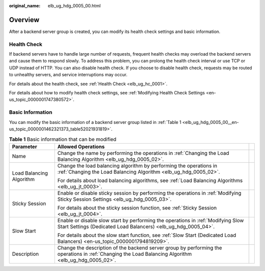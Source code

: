 :original_name: elb_ug_hdg_0005_00.html

.. _elb_ug_hdg_0005_00:

Overview
========

After a backend server group is created, you can modify its health check settings and basic information.

Health Check
------------

If backend servers have to handle large number of requests, frequent health checks may overload the backend servers and cause them to respond slowly. To address this problem, you can prolong the health check interval or use TCP or UDP instead of HTTP. You can also disable health check. If you choose to disable health check, requests may be routed to unhealthy servers, and service interruptions may occur.

For details about the health check, see :ref:`Health Check <elb_ug_hc_0001>`.

For details about how to modify health check settings, see :ref:`Modifying Health Check Settings <en-us_topic_0000001747380572>`.

Basic Information
-----------------

You can modify the basic information of a backend server group listed in :ref:`Table 1 <elb_ug_hdg_0005_00__en-us_topic_0000001462321373_table52021931819>`.

.. _elb_ug_hdg_0005_00__en-us_topic_0000001462321373_table52021931819:

.. table:: **Table 1** Basic information that can be modified

   +--------------------------+-------------------------------------------------------------------------------------------------------------------------------------------------------+-----------------------+
   | Parameter                | Allowed Operations                                                                                                                                    |                       |
   +==========================+=======================================================================================================================================================+=======================+
   | Name                     | Change the name by performing the operations in :ref:`Changing the Load Balancing Algorithm <elb_ug_hdg_0005_02>`.                                    |                       |
   +--------------------------+-------------------------------------------------------------------------------------------------------------------------------------------------------+-----------------------+
   | Load Balancing Algorithm | Change the load balancing algorithm by performing the operations in :ref:`Changing the Load Balancing Algorithm <elb_ug_hdg_0005_02>`.                |                       |
   |                          |                                                                                                                                                       |                       |
   |                          | For details about load balancing algorithms, see :ref:`Load Balancing Algorithms <elb_ug_jt_0003>`.                                                   |                       |
   +--------------------------+-------------------------------------------------------------------------------------------------------------------------------------------------------+-----------------------+
   | Sticky Session           | Enable or disable sticky session by performing the operations in :ref:`Modifying Sticky Session Settings <elb_ug_hdg_0005_03>`.                       |                       |
   |                          |                                                                                                                                                       |                       |
   |                          | For details about the sticky session function, see :ref:`Sticky Session <elb_ug_jt_0004>`.                                                            |                       |
   +--------------------------+-------------------------------------------------------------------------------------------------------------------------------------------------------+-----------------------+
   | Slow Start               | Enable or disable slow start by performing the operations in :ref:`Modifying Slow Start Settings (Dedicated Load Balancers) <elb_ug_hdg_0005_04>`.    |                       |
   |                          |                                                                                                                                                       |                       |
   |                          | For details about the slow start function, see :ref:`Slow Start (Dedicated Load Balancers) <en-us_topic_0000001794819209>`.                           |                       |
   +--------------------------+-------------------------------------------------------------------------------------------------------------------------------------------------------+-----------------------+
   | Description              | Change the description of the backend server group by performing the operations in :ref:`Changing the Load Balancing Algorithm <elb_ug_hdg_0005_02>`. |                       |
   +--------------------------+-------------------------------------------------------------------------------------------------------------------------------------------------------+-----------------------+
